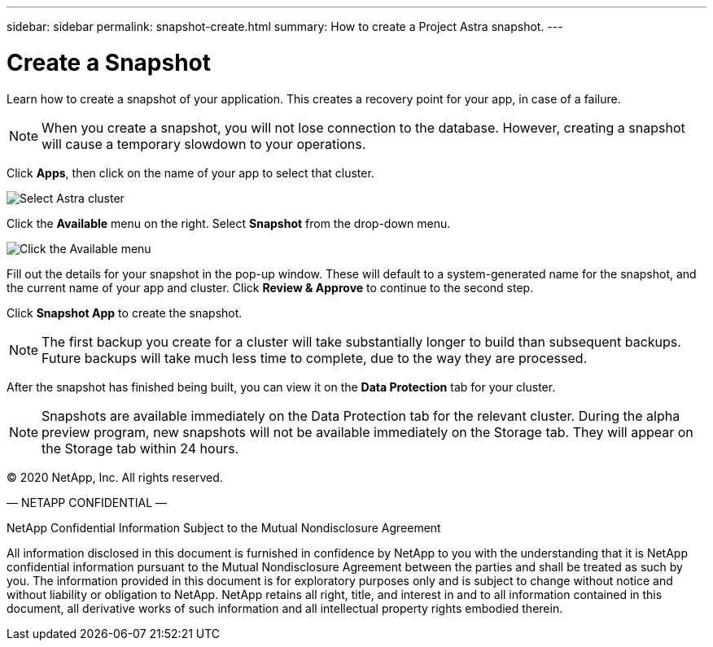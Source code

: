 ---
sidebar: sidebar
permalink: snapshot-create.html
summary: How to create a Project Astra snapshot.
---

= Create a Snapshot
:imagesdir: assets/snapshots/

Learn how to create a snapshot of your application. This creates a recovery point for your app, in case of a failure.

NOTE: When you create a snapshot, you will not lose connection to the database. However, creating a snapshot will cause a temporary slowdown to your operations.

Click **Apps**, then click on the name of your app to select that cluster.

image::create-snapshot-select-cluster.png[Select Astra cluster]

Click the **Available** menu on the right. Select **Snapshot** from the drop-down menu.

image::create-snapshot-available-menu.png[Click the Available menu]

Fill out the details for your snapshot in the pop-up window. These will default to a system-generated name for the snapshot, and the current name of your app and cluster. Click **Review & Approve** to continue to the second step.

Click **Snapshot App** to create the snapshot.

NOTE: The first backup you create for a cluster will take substantially longer to build than subsequent backups. Future backups will take much less time to complete, due to the way they are processed.

After the snapshot has finished being built, you can view it on the **Data Protection** tab for your cluster.

NOTE: Snapshots are available immediately on the Data Protection tab for the relevant cluster. During the alpha preview program, new snapshots will not be available immediately on the Storage tab. They will appear on the Storage tab within 24 hours.

(C) 2020 NetApp, Inc. All rights reserved.

— NETAPP CONFIDENTIAL —

NetApp Confidential Information Subject to the Mutual Nondisclosure Agreement

All information disclosed in this document is furnished in confidence by NetApp to you with the understanding that it is NetApp confidential information pursuant to the Mutual Nondisclosure Agreement between the parties and shall be treated as such by you. The information provided in this document is for exploratory purposes only and is subject to change without notice and without liability or obligation to NetApp. NetApp retains all right, title, and interest in and to all information contained in this document, all derivative works of such information and all intellectual property rights embodied therein.

